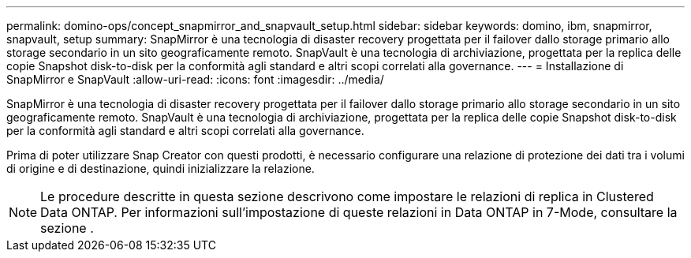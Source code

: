 ---
permalink: domino-ops/concept_snapmirror_and_snapvault_setup.html 
sidebar: sidebar 
keywords: domino, ibm, snapmirror, snapvault, setup 
summary: SnapMirror è una tecnologia di disaster recovery progettata per il failover dallo storage primario allo storage secondario in un sito geograficamente remoto. SnapVault è una tecnologia di archiviazione, progettata per la replica delle copie Snapshot disk-to-disk per la conformità agli standard e altri scopi correlati alla governance. 
---
= Installazione di SnapMirror e SnapVault
:allow-uri-read: 
:icons: font
:imagesdir: ../media/


[role="lead"]
SnapMirror è una tecnologia di disaster recovery progettata per il failover dallo storage primario allo storage secondario in un sito geograficamente remoto. SnapVault è una tecnologia di archiviazione, progettata per la replica delle copie Snapshot disk-to-disk per la conformità agli standard e altri scopi correlati alla governance.

Prima di poter utilizzare Snap Creator con questi prodotti, è necessario configurare una relazione di protezione dei dati tra i volumi di origine e di destinazione, quindi inizializzare la relazione.


NOTE: Le procedure descritte in questa sezione descrivono come impostare le relazioni di replica in Clustered Data ONTAP. Per informazioni sull'impostazione di queste relazioni in Data ONTAP in 7-Mode, consultare la sezione .
